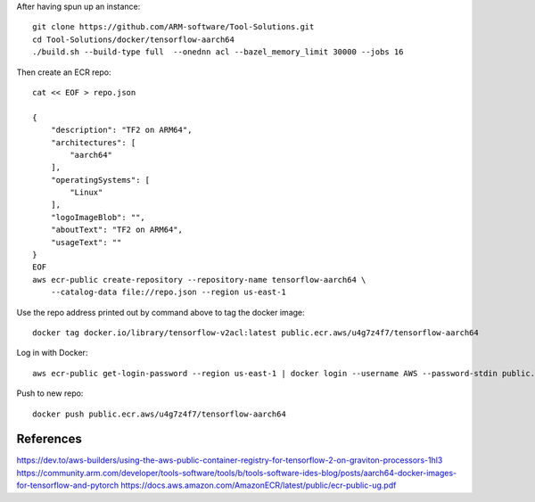 After having spun up an instance::


    git clone https://github.com/ARM-software/Tool-Solutions.git
    cd Tool-Solutions/docker/tensorflow-aarch64
    ./build.sh --build-type full  --onednn acl --bazel_memory_limit 30000 --jobs 16

Then create an ECR repo::

    cat << EOF > repo.json

    {
        "description": "TF2 on ARM64",
        "architectures": [
            "aarch64"
        ],
        "operatingSystems": [
            "Linux"
        ],
        "logoImageBlob": "",
        "aboutText": "TF2 on ARM64",
        "usageText": ""
    }
    EOF
    aws ecr-public create-repository --repository-name tensorflow-aarch64 \
        --catalog-data file://repo.json --region us-east-1
    
Use the repo address printed out by command above to tag the docker image::

    docker tag docker.io/library/tensorflow-v2acl:latest public.ecr.aws/u4g7z4f7/tensorflow-aarch64

Log in with Docker::

    aws ecr-public get-login-password --region us-east-1 | docker login --username AWS --password-stdin public.ecr.aws

Push to new repo::

    docker push public.ecr.aws/u4g7z4f7/tensorflow-aarch64


References
==========

https://dev.to/aws-builders/using-the-aws-public-container-registry-for-tensorflow-2-on-graviton-processors-1hl3
https://community.arm.com/developer/tools-software/tools/b/tools-software-ides-blog/posts/aarch64-docker-images-for-tensorflow-and-pytorch
https://docs.aws.amazon.com/AmazonECR/latest/public/ecr-public-ug.pdf
